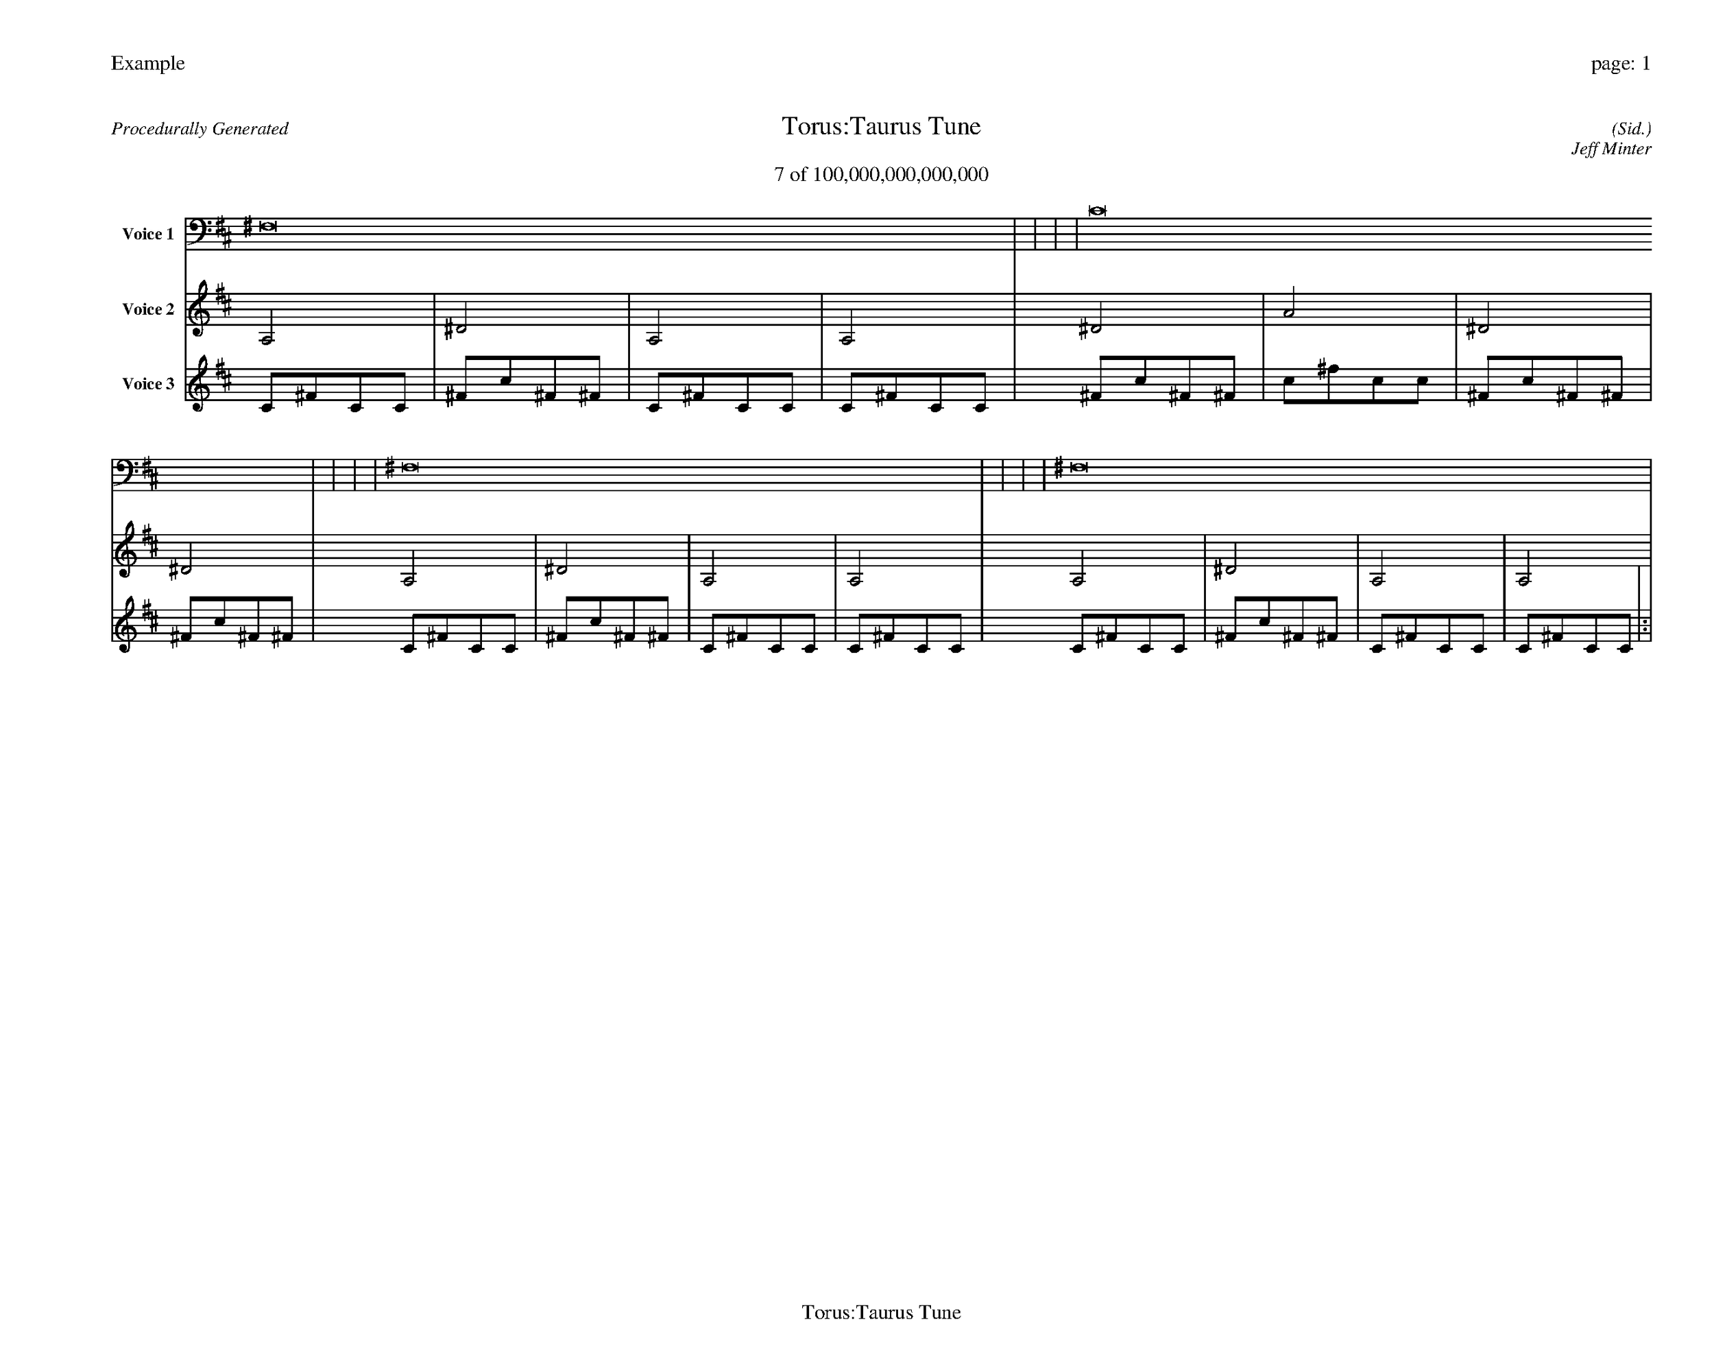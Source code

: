 
%abc-2.2
%%pagewidth 35cm
%%header "Example		page: $P"
%%footer "	$T"
%%gutter .5cm
%%barsperstaff 16
%%titleformat R-P-Q-T C1 O1, T+T N1
%%composerspace 0
X: 2 % start of header
T:Torus:Taurus Tune
T:7 of 100,000,000,000,000
C: (Sid.)
O: Jeff Minter
R:Procedurally Generated
L: 1/8
K: D % scale: C major
V:1 name="Voice 1"
^F,16    |     |     |     | C16    |     |     |     | ^F,16    |     |     |     | ^F,16    |     |     |     | :|
V:2 name="Voice 2"
A,4    | ^D4    | A,4    | A,4    | ^D4    | A4    | ^D4    | ^D4    | A,4    | ^D4    | A,4    | A,4    | A,4    | ^D4    | A,4    | A,4    | :|
V:3 name="Voice 3"
C1^F1C1C1|^F1c1^F1^F1|C1^F1C1C1|C1^F1C1C1|^F1c1^F1^F1|c1^f1c1c1|^F1c1^F1^F1|^F1c1^F1^F1|C1^F1C1C1|^F1c1^F1^F1|C1^F1C1C1|C1^F1C1C1|C1^F1C1C1|^F1c1^F1^F1|C1^F1C1C1|C1^F1C1C1|:|
